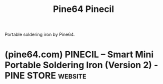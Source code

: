 :PROPERTIES:
:ID:       f0a2a19d-792f-4679-bcbb-806265bd6f98
:ROAM_ALIASES: Pinecil
:END:
#+title: Pine64 Pinecil
#+filetags: :electronics:hand_tools:hardware:

Portable soldering iron by Pine64.
* (pine64.com) PINECIL – Smart Mini Portable Soldering Iron (Version 2) - PINE STORE :website:
:PROPERTIES:
:ID:       3b3c5ab6-60f6-4736-aad7-a5cd9d9384bd
:ROAM_REFS: https://pine64.com/product/pinecil-smart-mini-portable-soldering-iron/
:END:

#+begin_quote
  ** Description

  The Pinecil is a smart mini portable soldering iron with a 32-bit RISC-V SoC featuring a sleek design, auto standby and it heats up to an operating temperature in just 6 seconds!

  - Dual power input design: 1) USB-C supports both PD and QC 3.0 and; 2) DC5525 barrel DC jack.
  - Speedy Rapid Warmup: Reaches operating temperature in 6 seconds.  Support for on-demand rapid boost feature.
  - Adjustable soldering tip temperature which can be set between 100° C and 400° C using the adjustment buttons and an easy-to-read OLED display.
  - Portable: it features a sleek and slim design, comprised of an SAE 304 stainless steel core housed inside a polycarbonate shell.
  - Auto standby mode engages when it is not in use ensuring the user safety.
#+end_quote
